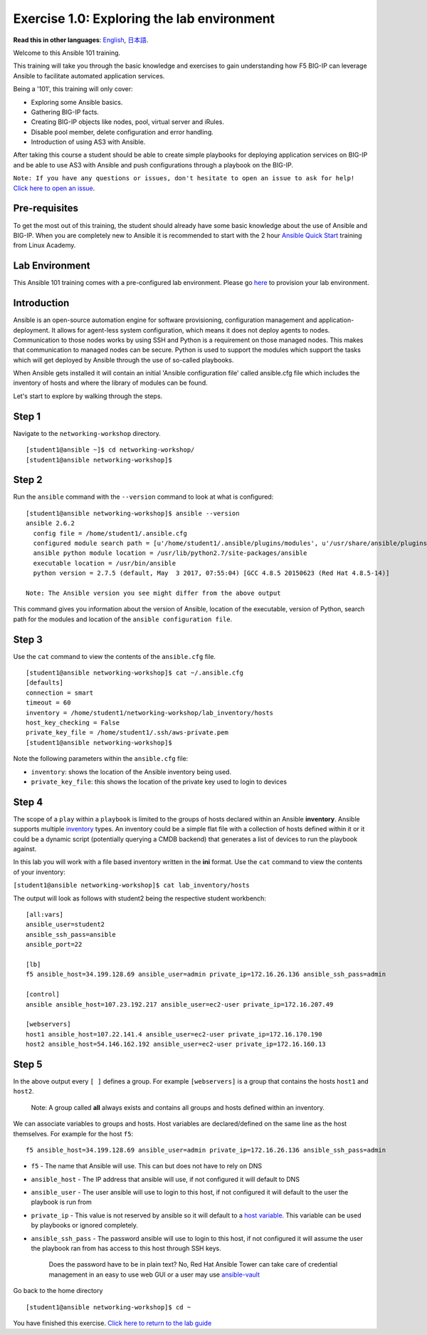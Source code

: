 Exercise 1.0: Exploring the lab environment
~~~~~~~~~~~~~~~~~~~~~~~~~~~~~~~~~~~~~~~~~~~

**Read this in other languages**: |uk| `English <README.md>`__, |japan|
`日本語 <README.ja.md>`__.

Welcome to this Ansible 101 training.

This training will take you through the basic knowledge and exercises to
gain understanding how F5 BIG-IP can leverage Ansible to facilitate
automated application services.

Being a '101', this training will only cover:

-  Exploring some Ansible basics.
-  Gathering BIG-IP facts.
-  Creating BIG-IP objects like nodes, pool, virtual server and iRules.
-  Disable pool member, delete configuration and error handling.
-  Introduction of using AS3 with Ansible.

After taking this course a student should be able to create simple
playbooks for deploying application services on BIG-IP and be able to
use AS3 with Ansible and push configurations through a playbook on the
BIG-IP.

``Note: If you have any questions or issues, don't hesitate to open an issue to ask for help!``
`Click here to open an
issue <https://github.com/f5alliances/ansible-use-cases-101/issues>`__.

Pre-requisites
^^^^^^^^^^^^^^

To get the most out of this training, the student should already have
some basic knowledge about the use of Ansible and BIG-IP. When you are
completely new to Ansible it is recommended to start with the 2 hour
`Ansible Quick
Start <https://linuxacademy.com/cp/modules/view/id/288>`__ training from
Linux Academy.

Lab Environment
^^^^^^^^^^^^^^^

This Ansible 101 training comes with a pre-configured lab environment.
Please go `here <https://github.com/f5alliances/f5_provisioner>`__ to
provision your lab environment.

Introduction
^^^^^^^^^^^^

Ansible is an open-source automation engine for software provisioning,
configuration management and application-deployment. It allows for
agent-less system configuration, which means it does not deploy agents
to nodes. Communication to those nodes works by using SSH and Python is
a requirement on those managed nodes. This makes that communication to
managed nodes can be secure. Python is used to support the modules which
support the tasks which will get deployed by Ansible through the use of
so-called playbooks.

When Ansible gets installed it will contain an initial 'Ansible
configuration file' called ansible.cfg file which includes the inventory
of hosts and where the library of modules can be found.

Let's start to explore by walking through the steps.

Step 1
^^^^^^

Navigate to the ``networking-workshop`` directory.

::

    [student1@ansible ~]$ cd networking-workshop/
    [student1@ansible networking-workshop]$

Step 2
^^^^^^

Run the ``ansible`` command with the ``--version`` command to look at
what is configured:

::

    [student1@ansible networking-workshop]$ ansible --version
    ansible 2.6.2
      config file = /home/student1/.ansible.cfg
      configured module search path = [u'/home/student1/.ansible/plugins/modules', u'/usr/share/ansible/plugins/modules']
      ansible python module location = /usr/lib/python2.7/site-packages/ansible
      executable location = /usr/bin/ansible
      python version = 2.7.5 (default, May  3 2017, 07:55:04) [GCC 4.8.5 20150623 (Red Hat 4.8.5-14)]

    Note: The Ansible version you see might differ from the above output

This command gives you information about the version of Ansible,
location of the executable, version of Python, search path for the
modules and location of the ``ansible configuration file``.

Step 3
^^^^^^

Use the ``cat`` command to view the contents of the ``ansible.cfg``
file.

::

    [student1@ansible networking-workshop]$ cat ~/.ansible.cfg
    [defaults]
    connection = smart
    timeout = 60
    inventory = /home/student1/networking-workshop/lab_inventory/hosts
    host_key_checking = False
    private_key_file = /home/student1/.ssh/aws-private.pem
    [student1@ansible networking-workshop]$

Note the following parameters within the ``ansible.cfg`` file:

-  ``inventory``: shows the location of the Ansible inventory being
   used.
-  ``private_key_file``: this shows the location of the private key used
   to login to devices

Step 4
^^^^^^

The scope of a ``play`` within a ``playbook`` is limited to the groups
of hosts declared within an Ansible **inventory**. Ansible supports
multiple
`inventory <http://docs.ansible.com/ansible/latest/intro_inventory.html>`__
types. An inventory could be a simple flat file with a collection of
hosts defined within it or it could be a dynamic script (potentially
querying a CMDB backend) that generates a list of devices to run the
playbook against.

In this lab you will work with a file based inventory written in the
**ini** format. Use the ``cat`` command to view the contents of your
inventory:

``[student1@ansible networking-workshop]$ cat lab_inventory/hosts``

The output will look as follows with student2 being the respective
student workbench:

::

    [all:vars]
    ansible_user=student2
    ansible_ssh_pass=ansible
    ansible_port=22

    [lb]
    f5 ansible_host=34.199.128.69 ansible_user=admin private_ip=172.16.26.136 ansible_ssh_pass=admin

    [control]
    ansible ansible_host=107.23.192.217 ansible_user=ec2-user private_ip=172.16.207.49

    [webservers]
    host1 ansible_host=107.22.141.4 ansible_user=ec2-user private_ip=172.16.170.190
    host2 ansible_host=54.146.162.192 ansible_user=ec2-user private_ip=172.16.160.13

Step 5
^^^^^^

In the above output every ``[ ]`` defines a group. For example
``[webservers]`` is a group that contains the hosts ``host1`` and
``host2``.

    Note: A group called **all** always exists and contains all groups
    and hosts defined within an inventory.

We can associate variables to groups and hosts. Host variables are
declared/defined on the same line as the host themselves. For example
for the host ``f5``:

::

    f5 ansible_host=34.199.128.69 ansible_user=admin private_ip=172.16.26.136 ansible_ssh_pass=admin

-  ``f5`` - The name that Ansible will use. This can but does not have
   to rely on DNS
-  ``ansible_host`` - The IP address that ansible will use, if not
   configured it will default to DNS
-  ``ansible_user`` - The user ansible will use to login to this host,
   if not configured it will default to the user the playbook is run
   from
-  ``private_ip`` - This value is not reserved by ansible so it will
   default to a `host
   variable <http://docs.ansible.com/ansible/latest/intro_inventory.html#host-variables>`__.
   This variable can be used by playbooks or ignored completely.
-  ``ansible_ssh_pass`` - The password ansible will use to login to this
   host, if not configured it will assume the user the playbook ran from
   has access to this host through SSH keys.

    Does the password have to be in plain text? No, Red Hat Ansible
    Tower can take care of credential management in an easy to use web
    GUI or a user may use
    `ansible-vault <https://docs.ansible.com/ansible/latest/network/getting_started/first_inventory.html#protecting-sensitive-variables-with-ansible-vault>`__

Go back to the home directory

::

    [student1@ansible networking-workshop]$ cd ~

You have finished this exercise. `Click here to return to the lab
guide <../README.md>`__

.. |uk| image:: ../../../images/uk.png
.. |japan| image:: ../../../images/japan.png
